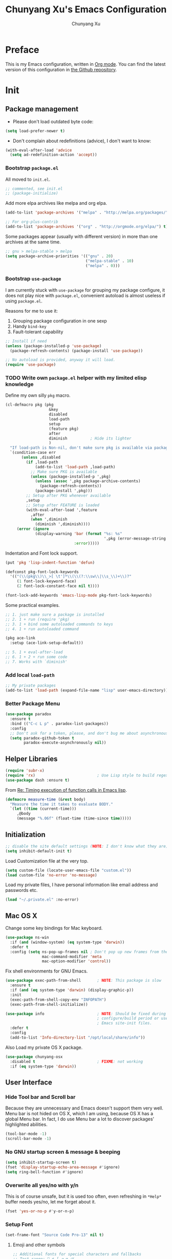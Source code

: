 #+TITLE: Chunyang Xu's Emacs Configuration
#+AUTHOR: Chunyang Xu
#+EMAIL: xuchunyang56@gmail.com
#+EXCLUDE_TAGS: TOC@3
#+OPTIONS: toc:nil num:nil ^:nil
#+HTML_HEAD: <link rel="stylesheet" type="text/css" href="http://thomasf.github.io/solarized-css/solarized-light.min.css" />

* Preface

  This is my Emacs configuration, written in [[http://orgmode.org/][Org mode]]. You can find the latest
  version of this configuration in [[https://github.com/xuchunyang/emacs.d][the Github repository]].

#+TOC: headlines 2

* Init

** Package management

   - Please don't load outdated byte code:

   #+BEGIN_SRC emacs-lisp
     (setq load-prefer-newer t)
   #+END_SRC

   - Don't complain about redefinitions (advice), I don't want to know:

   #+BEGIN_SRC emacs-lisp
     (with-eval-after-load 'advice
       (setq ad-redefinition-action 'accept))
   #+END_SRC
  
*** Bootstrap =package.el=

    All moved to =init.el=.

    #+BEGIN_SRC emacs-lisp
      ;; commented, see init.el
      ;; (package-initialize)
    #+END_SRC

    Add more elpa archives like melpa and org elpa.

    #+BEGIN_SRC emacs-lisp :tangle no
      (add-to-list 'package-archives '("melpa" . "http://melpa.org/packages/") t)

      ;; For org-plus-contrib
      (add-to-list 'package-archives '("org" . "http://orgmode.org/elpa/") t)
    #+END_SRC

    Some packages appear (usually with different version) in more than one
    archives at the same time.

    #+BEGIN_SRC emacs-lisp :tangle no
      ;; gnu > melpa-stable > melpa
      (setq package-archive-priorities '(("gnu" . 20)
                                         ("melpa-stable" . 10)
                                         ("melpa" . 0)))
    #+END_SRC

*** Bootstrap =use-package=

    I am currently stuck with =use-package= for grouping my package configure, it
    does not play nice with =package.el=, convenient autoload is almost useless if
    using =package.el=.

    Reasons for me to use it:
    1. Grouping package configuration in one sexp
    2. Handy =bind-key=
    3. Fault-tolerant capability

    #+BEGIN_SRC emacs-lisp
      ;; Install if need
      (unless (package-installed-p 'use-package)
        (package-refresh-contents) (package-install 'use-package))

      ;; No autoload is provided, anyway it will load.
      (require 'use-package)
    #+END_SRC

*** TODO Write own =package.el= helper with my limited elisp knowledge

    Define my own silly ~pkg~ macro.

    #+BEGIN_SRC emacs-lisp
      (cl-defmacro pkg (pkg
                         &key
                         disabled
                         load-path
                         setup
                         (feature pkg)
                         after
                         diminish          ; Hide its lighter
                         )
        "If load-path is Non-nil, don't make sure pkg is available via package.el."
        `(condition-case err
             (unless ,disabled
               (if ,load-path
                   (add-to-list 'load-path ,load-path)
                 ;; Make sure PKG is available
                 (unless (package-installed-p ',pkg)
                   (unless (assoc ',pkg package-archive-contents)
                     (package-refresh-contents))
                   (package-install ',pkg)))
               ;; Setup after PKG whenever available
               ,setup
               ;; Setup after FEATURE is loaded
               (with-eval-after-load ',feature
                 ,after
                 (when ',diminish
                   (diminish ',diminish))))
           (error (ignore
                   (display-warning 'bar (format "%s: %s"
                                                 ',pkg (error-message-string err))
                                    :error)))))
    #+END_SRC

    Indentation and Font lock support.

    #+BEGIN_SRC emacs-lisp
      (put 'pkg 'lisp-indent-function 'defun)

      (defconst pkg-font-lock-keywords
        '(("(\\(pkg\\)\\_>[ \t']*\\(\\(?:\\sw\\|\\s_\\)+\\)?"
           (1 font-lock-keyword-face)
           (2 font-lock-constant-face nil t))))

      (font-lock-add-keywords 'emacs-lisp-mode pkg-font-lock-keywords)
    #+END_SRC

    Some practical examples.

    #+BEGIN_SRC emacs-lisp
      ;; 1. just make sure a package is installed
      ;; 2. 1 + run (require 'pkg)
      ;; 3. 1 + bind some autoloaded commands to keys
      ;; 4. 1 + run autoloaded command

      (pkg ace-link
        :setup (ace-link-setup-default))

      ;; 5. 1 + eval-after-load
      ;; 6. 1 + 2 + run some code
      ;; 7. Works with `diminish'
    #+END_SRC

*** Add local ~load-path~

    #+BEGIN_SRC emacs-lisp
      ;; My private packages
      (add-to-list 'load-path (expand-file-name "lisp" user-emacs-directory))
    #+END_SRC

*** Better Package Menu

    #+BEGIN_SRC emacs-lisp
      (use-package paradox
        :ensure t
        :bind (("C-c L p" . paradox-list-packages))
        :config
        ;; Don't ask for a token, please, and don't bug me about asynchronous updates
        (setq paradox-github-token t
              paradox-execute-asynchronously nil))
    #+END_SRC

** Helper Libraries

   #+BEGIN_SRC emacs-lisp
     (require 'subr-x)
     (require 'rx)                           ; Use Lisp style to build regexp
     (use-package dash :ensure t)
   #+END_SRC

   From [[http://lists.gnu.org/archive/html/help-gnu-emacs/2008-06/msg00087.html][Re: Timing execution of function calls in Emacs lisp]].

   #+BEGIN_SRC emacs-lisp
     (defmacro measure-time (&rest body)
       "Measure the time it takes to evaluate BODY."
       `(let ((time (current-time)))
          ,@body
          (message "%.06f" (float-time (time-since time)))))
   #+END_SRC

** Initialization

   #+BEGIN_SRC emacs-lisp
     ;; disable the site default settings (NOTE: I don't know what they are)
     (setq inhibit-default-init t)
   #+END_SRC

   Load Customization file at the very top.

   #+BEGIN_SRC emacs-lisp
     (setq custom-file (locate-user-emacs-file "custom.el"))
     (load custom-file 'no-error 'no-message)
   #+END_SRC

   Load my private files, I have personal information like email address and
   passwords etc.

   #+BEGIN_SRC emacs-lisp
     (load "~/.private.el" :no-error)
   #+END_SRC

** Mac OS X

   Change some key bindings for Mac keyboard.

   #+BEGIN_SRC emacs-lisp
     (use-package ns-win
       :if (and (window-system) (eq system-type 'darwin))
       :defer t
       :config (setq ns-pop-up-frames nil ; Don't pop up new frames from the workspace
                     mac-command-modifier 'meta
                     mac-option-modifier 'control))

   #+END_SRC

   Fix shell environments for GNU Emacs.

   #+BEGIN_SRC emacs-lisp
     (use-package exec-path-from-shell       ; NOTE: This package is slow
       :ensure t
       :if (and (eq system-type 'darwin) (display-graphic-p))
       :init
       (exec-path-from-shell-copy-env "INFOPATH")
       (exec-path-from-shell-initialize))

     (use-package info                       ; NOTE: Should be fixed during Emacs
                                             ; configure/build period or use
                                             ; Emacs site-init files.
       :defer t
       :config
       (add-to-list 'Info-directory-list "/opt/local/share/info"))
   #+END_SRC

   Also Load my private OS X package.

   #+BEGIN_SRC emacs-lisp
     (use-package chunyang-osx
       :disabled t                           ; FIXME: not working
       :if (eq system-type 'darwin))
   #+END_SRC

** User Interface

*** Hide Tool bar and Scroll bar

    Because they are unnecessary and Emacs doesn't support them very well.  Menu bar
    is not hided on OS X, which I am using, because OS X has a global Menu bar. In
    fact, I do use Menu bar a lot to discover packages' highlighted abilities.

    #+BEGIN_SRC emacs-lisp
      (tool-bar-mode -1)
      (scroll-bar-mode -1)
    #+END_SRC

*** No GNU startup screen & message & beeping

    #+BEGIN_SRC emacs-lisp
      (setq inhibit-startup-screen t)
      (fset 'display-startup-echo-area-message #'ignore)
      (setq ring-bell-function #'ignore)
    #+END_SRC

*** Overwrite all yes/no with y/n

    This is of course unsafe, but it is used too often, even refreshing in =*Help*=
    buffer needs yes/no, let me forget about it.

    #+BEGIN_SRC emacs-lisp
      (fset 'yes-or-no-p #'y-or-n-p)
    #+END_SRC

*** Setup Font

    #+BEGIN_SRC emacs-lisp
      (set-frame-font "Source Code Pro-13" nil t)
    #+END_SRC

**** Emoji and other symbols

     #+BEGIN_SRC emacs-lisp
       ;; Additional fonts for special characters and fallbacks
       ;; Test range: 🐷 ⊄ ∫ 𝛼 α 🜚
       (when (eq system-type 'darwin)
         ;; Colored Emoji on OS X
         (set-fontset-font t 'symbol (font-spec :family "Apple Color Emoji")
                           nil 'prepend)
         (set-fontset-font t 'symbol (font-spec :family "Apple Symbols") nil 'append))
       (set-fontset-font t 'mathematical (font-spec :family "XITS Math") nil 'append)
       ;; Fallback for Greek characters which Source Code Pro doesn't provide.
       (set-fontset-font t 'greek (pcase system-type
                                    (`darwin (font-spec :family "Menlo"))
                                    (_ (font-spec :family "DejaVu Sans Mono")))
                         nil 'append)

       ;; A general fallback for all kinds of unknown symbols
       (set-fontset-font t nil (font-spec :family "Apple Symbols") nil 'append)
     #+END_SRC

**** TODO Chinese Font

     #+BEGIN_SRC emacs-lisp :tangle no
       (when (member "STFangsong" (font-family-list))
         (set-fontset-font t 'han (font-spec :family "STFangsong"))
         (setq face-font-rescale-alist '(("STFangsong" . 1.3))))
     #+END_SRC

*** Load Theme

    #+BEGIN_SRC emacs-lisp
      ;; Let's disable questions about theme loading while we're at it.
      (setq custom-safe-themes t)

      (pkg spacemacs-theme
        :disabled t
        :setup (load-theme 'spacemacs-dark :no-confirm))

      (pkg zenburn-theme
        :setup (load-theme 'zenburn :no-confirm))

      (pkg solarized-theme
        :disabled t
        :feature solarized
        :setup
        (progn
          ;; make the fringe stand out from the background
          (setq solarized-distinct-fringe-background t)

          ;; Don't change the font for some headings and titles
          (setq solarized-use-variable-pitch nil)

          ;; make the modeline high contrast
          (setq solarized-high-contrast-mode-line t)

          ;; Use less bolding
          (setq solarized-use-less-bold t)

          ;; Use more italics
          (setq solarized-use-more-italic t)

          ;; Use less colors for indicators such as git:gutter, flycheck and similar
          ;; (setq solarized-emphasize-indicators nil)

          ;; Don't change size of org-mode headlines (but keep other size-changes)
          (setq solarized-scale-org-headlines nil)

          ;; Avoid all font-size changes
          (setq solarized-height-minus-1 1)
          (setq solarized-height-plus-1 1)
          (setq solarized-height-plus-2 1)
          (setq solarized-height-plus-3 1)
          (setq solarized-height-plus-4 1)

          ;; Load
          (load-theme 'solarized-dark :no-confirm)))
    #+END_SRC

*** Mode line

    Show column number and size always.

    #+BEGIN_SRC emacs-lisp
      (column-number-mode)
      (size-indication-mode)
    #+END_SRC

    The basic way of customizing mode line is changing the variable
    ~mode-line-format~, but some packages provide exiting solutions with different
    styles.

    #+BEGIN_SRC emacs-lisp
      (use-package powerline
        :disabled t
        :ensure t
        :config
        (setq powerline-display-mule-info nil
              powerline-display-buffer-size t)
        :init (powerline-default-theme))

      (use-package smart-mode-line
        :disabled t
        :ensure t
        :config
        (setq sml/no-confirm-load-theme t)
        ;; (setq sml/theme 'respectful)
        (sml/setup))

      (use-package telephone-line
        :disabled t
        :ensure t
        :init (telephone-line-mode))

      (use-package ocodo-svg-modelines
        :disabled t
        :ensure t
        :config
        (ocodo-svg-modelines-init)
        (smt/set-theme 'default))

      (use-package nyan-mode
        :disabled t
        :ensure t
        :config (nyan-mode))
    #+END_SRC

** Emacs session persistence

   Save buffers, windows and frames

   #+BEGIN_SRC emacs-lisp
     (use-package desktop
       :config
       (add-to-list 'desktop-globals-to-save 'initial-scratch-message)
       (desktop-save-mode)

       ;; must after ?
       (add-hook 'kill-emacs-hook
                 (lambda ()
                   (setq initial-scratch-message
                         (with-current-buffer "*scratch*"
                           (setq initial-scratch-message
                                 (buffer-string)))))))
   #+END_SRC

   Save minibuffer history. Data is saved in ~savehist-file~.

   #+BEGIN_SRC emacs-lisp
     (use-package savehist
       :init (savehist-mode)
       :config
       (setq history-length 1000
             history-delete-duplicates t
             savehist-additional-variables '(extended-command-history)))
   #+END_SRC

   It is possible to store arbitrary variables by using =desktop= or =savehist=.

   Recent used files.

   #+BEGIN_SRC emacs-lisp
     (use-package recentf
       :config
       (setq recentf-max-saved-items 200
             ;; Cleanup recent files only when Emacs is idle, but not when the mode
             ;; is enabled, because that unnecessarily slows down Emacs. My Emacs
             ;; idles often enough to have the recent files list clean up regularly
             recentf-auto-cleanup 300
             recentf-exclude (list "/\\.git/.*\\'" ; Git contents
                                   "/elpa/.*\\'"   ; Package files
                                   "/itsalltext/"  ; It's all text temp files
                                   ".*\\.gz\\'"
                                   "TAGS"
                                   ".*-autoloads\\.el\\'"))
       (recentf-mode))
   #+END_SRC

   Save point position in files.

   #+BEGIN_SRC emacs-lisp
     (use-package saveplace                  ; Save point position in files
       :init (save-place-mode))
   #+END_SRC

** Buffers, Windows and Frames

   Buffer.

   #+BEGIN_SRC emacs-lisp
     (use-package uniquify                   ; Make buffer names unique, already
                                             ; enabled globally from 24.4
       :defer t
       :config (setq uniquify-buffer-name-style 'forward))

     (use-package ibuffer                    ; Better buffer list
       :bind ([remap list-buffers] .         ; C-x C-b
              ibuffer)
       )

     (use-package autorevert                 ; Auto-revert buffers of changed files
       :init (global-auto-revert-mode))

     (use-package chunyang-simple
       :bind (("C-x 3" . chunyang-split-window-right)
              ("C-x 2" . chunyang-split-window-below)
              ("C-x t" . chunyang-switch-scratch)))

     (use-package chunyang-buffers          ; Personal buffer tools
       :commands (lunaryorn-do-not-kill-important-buffers)
       :init (add-hook 'kill-buffer-query-functions
                       #'lunaryorn-do-not-kill-important-buffers))

     (bind-key "O" #'delete-other-windows  special-mode-map)
     (bind-key "Q" #'kill-this-buffer      special-mode-map)
   #+END_SRC

   Windows.

   #+BEGIN_SRC emacs-lisp
     (use-package ace-window
       :ensure t
       :preface
       (defun chunyang-ace-window (arg)
         "A modified version of `ace-window'.
     When number of window <= 3, invoke `other-window', otherwise `ace-window'.
     One C-u, swap window, two C-u, delete window."
         (interactive "p")
         (cl-case arg
           (0
            (setq aw-ignore-on
                  (not aw-ignore-on))
            (ace-select-window))
           (4 (ace-swap-window))
           (16 (ace-delete-window))
           (t (if (<= (length (window-list)) 3)
                  (other-window 1)
                (ace-select-window)))))
       :config
       (bind-key "M-o" #'chunyang-ace-window)
       (setq aw-ignore-current t)
       (setq aw-keys '(?a ?s ?d ?f ?g ?h ?j ?k ?l)))

     (use-package windmove
       :disabled t
       :config (windmove-default-keybindings))

     (use-package winner
       :bind (("M-N" . winner-redo)
              ("M-P" . winner-undo))
       :config (winner-mode))

     (use-package writeroom-mode             ; Distraction-free editing
       :ensure t
       :bind (("C-c t R" . writeroom-mode)))
   #+END_SRC

   Frames.

   #+BEGIN_SRC emacs-lisp
     (setq frame-resize-pixelwise t          ; Resize by pixels
           frame-title-format
           '(:eval (if (buffer-file-name)
                       (abbreviate-file-name (buffer-file-name)) "%b")))

     ;; Ensure that M-v always undoes C-v, so you can go back exactly
     ;; (setq scroll-preserve-screen-position 'always)

     (use-package frame
       :bind (("C-c t F" . toggle-frame-fullscreen)
              ("C-c t m" . toggle-frame-maximized))
       :config
       (add-to-list 'initial-frame-alist '(maximized . fullscreen))
       (unbind-key "C-x C-z"))
   #+END_SRC

** File Handling

   #+BEGIN_SRC emacs-lisp
     ;; Keep backup and auto save files out of the way
     (setq backup-directory-alist `((".*" . ,(locate-user-emacs-file ".backup")))
           auto-save-file-name-transforms `((".*" ,temporary-file-directory t)))

     ;; Delete files to trash
     (setq delete-by-moving-to-trash t)

     (use-package files
       :bind (("C-c f u" . revert-buffer)
              ("C-c f n" . normal-mode))
       :config
       ;; FIXME: shoud not hard code
       (setq insert-directory-program "/opt/local/bin/gls"))

     ;;; Additional bindings for built-ins
     (bind-key "C-c f v l" #'add-file-local-variable)
     (bind-key "C-c f v p" #'add-file-local-variable-prop-line)

     (use-package ignoramus                  ; Ignore uninteresting files everywhere
       :ensure t
       :init (ignoramus-setup))

     (use-package dired                      ; Edit directories
       :defer t
       :config
       (setq dired-listing-switches "-alh")
       (use-package dired-x
         :commands dired-omit-mode
         :init (add-hook 'dired-mode-hook #'dired-omit-mode))
       (use-package dired-subtree :ensure t :defer t)
       ;; VCS integration with `diff-hl'
       (use-package diff-hl
         :disabled t
         :ensure t
         :defer t
         :init (add-hook 'dired-mode-hook #'diff-hl-dired-mode)))

     (use-package direx
       :disabled t
       :ensure t
       :config
       (push '(direx:direx-mode :position left :width 25 :dedicated t)
             popwin:special-display-config)
       (bind-key "C-x C-J" #'direx:jump-to-directory-other-window))

     (use-package ranger
       :disabled t
       :ensure t)

     (use-package launch                     ; Open files in external programs
       :ensure t
       :defer t)
   #+END_SRC

** Basic Editing

*** TAB, Whitespace, Pairs

    #+BEGIN_SRC emacs-lisp
      ;; Disable tabs, but given them proper width
      (setq-default indent-tabs-mode nil
                    tab-width 8)

      ;; Indicate empty lines at the end of a buffer in the fringe, but require a
      ;; final new line
      (setq indicate-empty-lines t
            require-final-newline t)

      (use-package electric                   ; Electric code layout
        :init (electric-layout-mode))

      (use-package elec-pair                  ; Electric pairs
        :init (electric-pair-mode))
    #+END_SRC

*** Fill

    #+BEGIN_SRC emacs-lisp
      ;; Configure a reasonable fill column, indicate it in the buffer and enable
      ;; automatic filling
      (setq-default fill-column 80)

      ;; I prefer indent long-line code myself
      (setq comment-auto-fill-only-comments t)

      (add-hook 'text-mode-hook #'auto-fill-mode)
      (add-hook 'prog-mode-hook #'auto-fill-mode)

      (diminish 'auto-fill-function)          ; Not `auto-fill-mode' as usual

      (use-package subword                    ; Subword/superword editing
        :defer t
        :diminish subword-mode)

      (use-package adaptive-wrap              ; Choose wrap prefix automatically
        :ensure t
        :defer t
        :init (add-hook 'visual-line-mode-hook #'adaptive-wrap-prefix-mode))

      (use-package visual-fill-column
        :ensure t
        :defer t
        :init (add-hook 'visual-line-mode-hook #'visual-fill-column-mode))
    #+END_SRC

*** Kill Ring

    #+BEGIN_SRC emacs-lisp
      (setq kill-ring-max 200                 ; More killed items
            ;; Save the contents of the clipboard to kill ring before killing
            save-interprogram-paste-before-kill t)
    #+END_SRC

*** Jump to Char, Word, Link etc

    #+BEGIN_SRC emacs-lisp
      (use-package avy
        :ensure t
        :bind (("C-c SPC" . avy-goto-char)
               ("M-g f"   . avy-goto-line))
        :config
        (with-eval-after-load "isearch"
          (define-key isearch-mode-map (kbd "C-'") #'avy-isearch)))

      (use-package ace-link
        :disabled t                           ; Try `pkg'
        :ensure t
        :defer t
        :init (ace-link-setup-default))

      (use-package zop-to-char
        :disabled t
        :ensure t
        :bind (("M-z" . zop-to-char)))

      (use-package avy-zap
        :disabled t
        :bind (("M-z" . avy-zap-to-char-dwim)
               ("M-Z" . avy-zap-up-to-char-dwim)))

      (use-package easy-kill                  ; Easy killing and marking on C-w
        :ensure t
        :bind (([remap kill-ring-save] . easy-kill) ; M-w
               ([remap mark-sexp]      . easy-mark) ; C-M-SPC
               ))

      (use-package expand-region              ; Expand region by semantic units
        :ensure t
        :bind ("C-=" . er/expand-region))

      (use-package align                      ; Align text in buffers
        :bind (("C-c A a" . align)
               ("C-c A c" . align-current)
               ("C-c A r" . align-regexp)))

      (use-package multiple-cursors           ; Edit text with multiple cursors
        :ensure t
        :bind (("C-c o e"     . mc/mark-more-like-this-extended)
               ("C-c o n"     . mc/mark-next-like-this)
               ("C-c o p"     . mc/mark-previous-like-this)
               ("C-c o l"     . mc/edit-lines)
               ("C-c o C-a"   . mc/edit-beginnings-of-lines)
               ("C-c o C-e"   . mc/edit-ends-of-lines)
               ("C-c o h"     . mc/mark-all-like-this-dwim)
               ("C-c o C-s"   . mc/mark-all-in-region)))

      (use-package undo-tree                  ; Branching undo
        :ensure t
        :diminish undo-tree-mode
        :init
        (global-undo-tree-mode))

      (use-package nlinum                     ; Line numbers in display margin
        :ensure t
        :bind (("C-c t l" . nlinum-mode)))

    #+END_SRC

    #+BEGIN_SRC emacs-lisp
      ;; Give us narrowing back!
      (put 'narrow-to-region 'disabled nil)
      (put 'narrow-to-page 'disabled nil)
      (put 'narrow-to-defun 'disabled nil)

      (put 'view-hello-file
           'disabled "I mistype C-h h a lot and it is too slow to block Emacs")

      (put 'upcase-region 'disabled nil)
    #+END_SRC

** Navigation and scrolling

   Ensure that M-v always undoes C-v, so you can go back exactly.

   #+BEGIN_SRC emacs-lisp
     (setq scroll-preserve-screen-position 'always)
   #+END_SRC

   #+BEGIN_SRC emacs-lisp
     (setq scroll-margin 0                   ; Drag the point along while scrolling
           scroll-conservatively 1000        ; Never recenter the screen while scrolling
           scroll-error-top-bottom t         ; Move to beg/end of buffer before
                                             ; signalling an error
           ;; These settings make trackpad scrolling on OS X much more predictable
           ;; and smooth
           mouse-wheel-progressive-speed nil
           mouse-wheel-scroll-amount '(1))

     (use-package page-break-lines           ; Turn page breaks into lines
       :ensure t
       :diminish page-break-lines-mode
       :defer t
       :init (add-hook 'prog-mode-hook #'page-break-lines-mode))

     (use-package outline                    ; Navigate outlines in buffers
       :disabled t
       :diminish outline-minor-mode
       :config (dolist (hook '(text-mode-hook prog-mode-hook))
                 (add-hook hook #'outline-minor-mode)))

     (use-package imenu
       :init
       ;; Helper function
       (defun my-imenu--build-expression (name)
         "Return `imenu-generic-expression' of macro or function NAME."
         (list
          name (rx-to-string
                `(and ,(concat "(" name)
                      symbol-end (1+ (syntax whitespace)) symbol-start
                      (group-n 1 (1+ (or (syntax word) (syntax symbol))))
                      symbol-end)) 1))

       (defun my-imenu--setup-elisp ()
         (dolist (name '("use-package" "pkg" "defhydra"))
           (add-to-list 'imenu-generic-expression (my-imenu--build-expression name))))

       (add-hook 'emacs-lisp-mode-hook #'my-imenu--setup-elisp))

     (use-package imenu-anywhere             ; Helm-based imenu across open buffers
       :ensure t
       :bind ("C-c I" . helm-imenu-anywhere))

     (use-package imenu-list
       :disabled t
       :ensure t)

     (use-package origami :ensure t :defer t)

   #+END_SRC

** Search

   #+BEGIN_SRC emacs-lisp
     (setq isearch-allow-scroll t)

     (use-package grep
       :defer t
       :config
       (dolist (file '("TAGS" "GPATH" "GRTAGS" "GTAGS"))
         (add-to-list 'grep-find-ignored-files file))
       (add-to-list 'grep-find-ignored-directories "auto")
       (add-to-list 'grep-find-ignored-directories "elpa")
       (use-package wgrep :ensure t :defer t))

     (use-package anzu                       ; Position/matches count for isearch
       :ensure t
       :diminish anzu-mode
       :init (global-anzu-mode)
       :config
       (setq anzu-replace-to-string-separator " => ")
       (bind-key "M-%" 'anzu-query-replace)
       (bind-key "C-M-%" 'anzu-query-replace-regexp))

     (use-package pinyin-search
       :ensure t
       :defer t)
   #+END_SRC

** Highlight

   #+BEGIN_SRC emacs-lisp
     (use-package whitespace                 ; Highlight bad whitespace (tab)
       :bind ("C-c t w" . whitespace-mode))

     (use-package hl-line
       :bind ("C-c t L" . hl-line-mode)
       :init
       (use-package hl-line+ :ensure t :defer t))

     (use-package paren                      ; Highlight paired delimiters
       :init (show-paren-mode))

     (use-package rainbow-delimiters         ; Highlight delimiters by depth
       :ensure t
       :defer t
       :init (dolist (hook '(text-mode-hook prog-mode-hook))
               (add-hook hook #'rainbow-delimiters-mode)))

     (use-package hl-todo
       :ensure t
       :defer t
       :init (add-hook 'prog-mode-hook #'hl-todo-mode))

     (use-package color-identifiers-mode
       :ensure t
       :diminish color-identifiers-mode
       :bind ("C-c t c" . global-color-identifiers-mode)
       ;; Need to save my eyes
       ;; :init (add-hook 'after-init-hook #'global-color-identifiers-mode)
       )

     (use-package highlight-numbers          ; Fontify number literals
       :disabled t
       :ensure t
       :config
       (add-hook 'prog-mode-hook #'highlight-numbers-mode))

     (use-package highlight-symbol           ; Highlighting and commands for symbols
       :ensure t
       :diminish highlight-symbol-mode
       :init
       ;; Navigate occurrences of the symbol under point with M-n and M-p
       (add-hook 'prog-mode-hook #'highlight-symbol-nav-mode)
       ;; Highlight symbol occurrences
       (add-hook 'prog-mode-hook #'highlight-symbol-mode)
       :config
       (setq highlight-symbol-on-navigation-p t))

     (use-package rainbow-mode               ; Fontify color values in code
       :ensure t
       :diminish rainbow-mode
       :config (add-hook 'css-mode-hook #'rainbow-mode))

   #+END_SRC

** Skeletons, completion and expansion

   #+BEGIN_SRC emacs-lisp
     (use-package hippie-exp                 ; Powerful expansion and completion
       :bind (([remap dabbrev-expand] . hippie-expand))
       :config
       (setq hippie-expand-try-functions-list
             '(
               ;; Try to expand word "dynamically", searching the current buffer.
               try-expand-dabbrev
               ;; Try to expand word "dynamically", searching all other buffers.
               try-expand-dabbrev-all-buffers
               ;; Try to expand word "dynamically", searching the kill ring.
               try-expand-dabbrev-from-kill
               ;; Try to complete text as a file name, as many characters as unique.
               try-complete-file-name-partially
               ;; Try to complete text as a file name.
               try-complete-file-name
               ;; Try to expand word before point according to all abbrev tables.
               try-expand-all-abbrevs
               ;; Try to complete the current line to an entire line in the buffer.
               try-expand-list
               ;; Try to complete the current line to an entire line in the buffer.
               try-expand-line
               ;; Try to complete as an Emacs Lisp symbol, as many characters as
               ;; unique.
               try-complete-lisp-symbol-partially
               ;; Try to complete word as an Emacs Lisp symbol.
               try-complete-lisp-symbol)))

     (use-package company                    ; Graphical (auto-)completion
       :ensure t
       :diminish company-mode
       :commands company-complete
       :init (global-company-mode)
       :config
       ;; Use Company for completion
       (bind-key [remap completion-at-point] #'company-complete company-mode-map)
       (setq company-tooltip-align-annotations t
             company-minimum-prefix-length 2
             ;; Easy navigation to candidates with M-<n>
             company-show-numbers t)
       (dolist (hook '(git-commit-mode-hook mail-mode-hook))
         (add-hook hook (lambda ()
                          (setq-local company-backends '(company-ispell))))))

     (use-package auto-complete
       :disabled t
       :ensure t
       :config
       (ac-config-default)
       (setq ac-auto-show-menu 0.3
             ;; ac-delay 0.1
             ac-quick-help-delay 0.5)
       (use-package ac-ispell
         :ensure t
         :config
         ;; Completion words longer than 4 characters
         (setq ac-ispell-requires 4
               ac-ispell-fuzzy-limit 2)

         (eval-after-load "auto-complete"
           '(progn
              (ac-ispell-setup)))

         (add-hook 'git-commit-mode-hook 'ac-ispell-ac-setup)
         (add-hook 'mail-mode-hook 'ac-ispell-ac-setup)))

     (use-package yasnippet
       :disabled t
       :ensure t
       :diminish yas-minor-mode
       :config (yas-global-mode))
   #+END_SRC

** Spelling and syntax checking

   Spell checking with =ispell= and =flyspell=.

   #+BEGIN_SRC emacs-lisp
     (use-package flyspell
       :diminish flyspell-mode
       :init
       (use-package ispell
         :config (setq ispell-program-name "aspell"
                       ispell-extra-args '("--sug-mode=ultra")))
       (add-hook 'text-mode-hook #'flyspell-mode)
       (add-hook 'prog-mode-hook #'flyspell-prog-mode)
       :config
       (unbind-key "C-." flyspell-mode-map)
       (unbind-key "C-M-i" flyspell-mode-map)
       (unbind-key "C-;" flyspell-mode-map)
       (use-package helm-flyspell
         :ensure t
         :init
         (bind-key "C-." #'helm-flyspell-correct flyspell-mode-map))
       (use-package flyspell-popup
         :ensure t
         :config
         (bind-key "C-." #'flyspell-popup-correct flyspell-mode-map)))
   #+END_SRC

   English grammar and style check.

   #+BEGIN_SRC emacs-lisp
     (pkg langtool
       :after
       (setq langtool-language-tool-jar
             "~/Downloads/LanguageTool-3.0/languagetool-commandline.jar"
             langtool-default-language "en-US"
             langtool-mother-tongue "en"
             ;; Disable annoying rules when working in org-mode, see more rules at
             ;; [[https://www.languagetool.org/languages/][LanguageTool Supported Languages]]
             ;; Even though, it is still almost unuseable.
             langtool-disabled-rules
             '(
               ;; Whitespace repetition (bad formatting)
               "WHITESPACE_RULE"
               ;; Unpaired braces, brackets, quotation marks and similar symbols
               "EN_UNPAIRED_BRACKETS"
               ;; Use of whitespace before comma and before/after parentheses
               "COMMA_PARENTHESIS_WHITESPACE")))

     (use-package writegood-mode :ensure t :defer t)
   #+END_SRC

   Programming syntax check.

   #+BEGIN_SRC emacs-lisp
     (use-package flycheck
       :ensure t
       :bind (("C-c t f" . global-flycheck-mode)
              ("C-c L e" . list-flycheck-errors))
       :config
       (setq flycheck-emacs-lisp-load-path 'inherit)
       ;; Configuring buffer display in Emacs
       ;; http://www.lunaryorn.com/2015/04/29/the-power-of-display-buffer-alist.html
       (add-to-list 'display-buffer-alist
                    `(,(rx bos "*Flycheck errors*" eos)
                      (display-buffer-reuse-window
                       display-buffer-in-side-window)
                      (reusable-frames . visible)
                      (side            . bottom)
                      (window-height   . 0.4)))

       (defun lunaryorn-quit-bottom-side-windows ()
         "Quit side windows of the current frame."
         (interactive)
         (dolist (window (window-at-side-list))
           (quit-window nil window)))

       (global-set-key (kbd "C-c q") #'lunaryorn-quit-bottom-side-windows)

       (use-package flycheck-pos-tip           ; Show Flycheck messages in popups
         :ensure t
         :config (setq flycheck-display-errors-function
                       #'flycheck-pos-tip-error-messages))

       (use-package flycheck-color-mode-line
         :disabled t
         :ensure t
         :config
         (eval-after-load "flycheck"
           (add-hook 'flycheck-mode-hook 'flycheck-color-mode-line-mode))))
   #+END_SRC

** Markdown

   #+BEGIN_SRC emacs-lisp
     (use-package markdown-mode
       :ensure t
       :mode ("README\\.md\\'" . gfm-mode)
       :config
       (setq markdown-command "kramdown"))
   #+END_SRC

** YAML

   #+BEGIN_SRC emacs-lisp
     ;; FIXME: just make sure installed
     (use-package yaml-mode :ensure t :defer t)
   #+END_SRC

** Programming utilities

   #+BEGIN_SRC emacs-lisp
     (use-package compile
       :bind (("C-c C" . compile))
       :preface
       (defun compilation-ansi-color-process-output ()
         (ansi-color-process-output nil)
         (set (make-local-variable 'comint-last-output-start)
              (point-marker)))

       :config
       (setq compilation-ask-about-save nil         ; Just save before compiling
             compilation-always-kill t
             compilation-scroll-output 'first-error ; Automatically scroll to first error
             )
       (add-hook 'compilation-filter-hook #'compilation-ansi-color-process-output))

     (use-package quickrun
       :ensure t :defer t
       :config (push "*quickrun*" popwin:special-display-config))

     (use-package prog-mode
       :bind (("C-c t p" . prettify-symbols-mode)))
   #+END_SRC

** Generic Lisp

   #+BEGIN_SRC emacs-lisp
     (use-package paredit                    ; Balanced sexp editing
       :ensure t
       :diminish paredit-mode
       :commands paredit-mode
       :config
       (unbind-key "M-r" paredit-mode-map) (bind-key "M-R" #'paredit-raise-sexp  paredit-mode-map)
       (unbind-key "M-s" paredit-mode-map) (bind-key "M-S" #'paredit-splice-sexp paredit-mode-map)
       (unbind-key "C-j" paredit-mode-map)
       (unbind-key "M-q" paredit-mode-map)

       (use-package paredit-menu
         :ensure t
         :commands menubar-paredit))
   #+END_SRC

** Emacs lisp

   #+BEGIN_SRC emacs-lisp
     (use-package lisp-mode
       :defer t
       :preface
       ;; (defadvice pp-display-expression (after make-read-only (expression out-buffer-name) activate)
       ;;   "Enable `view-mode' in the output buffer - if any - so it can be closed with `\"q\"."
       ;;   (when (get-buffer out-buffer-name)
       ;;     (with-current-buffer out-buffer-name
       ;;       (view-mode))))

       (defun chunyang-elisp-function-or-variable-quickhelp (symbol)
         "Display a short documentation of function or variable using `popup'.

     See also `describe-function-or-variable'."
         (interactive
          (let* ((v-or-f (variable-at-point))
                 (found (symbolp v-or-f))
                 (v-or-f (if found v-or-f (function-called-at-point)))
                 (found (or found v-or-f)))
            (list v-or-f)))
         (if (not (and symbol (symbolp symbol)))
             (message "You didn't specify a function or variable.")
           (let* ((fdoc (when (fboundp symbol)
                          (or (documentation symbol t) "Not documented.")))
                  (fdoc-short (and (stringp fdoc)
                                   (substring fdoc 0 (string-match "\n" fdoc))))
                  (vdoc (when  (boundp symbol)
                          (or (documentation-property symbol 'variable-documentation t)
                              "Not documented as a variable.")))
                  (vdoc-short (and (stringp vdoc)
                                   (substring vdoc 0 (string-match "\n" vdoc)))))
             (and (require 'popup nil 'no-error)
                  (popup-tip
                   (or
                    (and fdoc-short vdoc-short
                         (concat fdoc-short "\n\n"
                                 (make-string 30 ?-) "\n" (symbol-name symbol)
                                 " is also a " "variable." "\n\n"
                                 vdoc-short))
                    fdoc-short
                    vdoc-short)
                   :margin t)))))

       :config
       (bind-key "C-h C-." #'chunyang-elisp-function-or-variable-quickhelp)
       (bind-key "M-:"     #'pp-eval-expression)
       (bind-key "C-c t d" #'toggle-debug-on-error)

       (use-package rebox2
         :ensure t
         :diminish rebox-mode
         :bind ("M-q" . rebox-dwim)
         :preface
         (defun chunyang--elisp-comment-setup ()
           (setq-local rebox-style-loop '(21 23 25 27))
           (setq-local rebox-min-fill-column 40)))

       ;; TODO make my own hook func
       (add-hook 'emacs-lisp-mode-hook #'paredit-mode)
       (add-hook 'emacs-lisp-mode-hook #'ipretty-mode)
       ;; (dolist (hook '(emacs-lisp-mode-hook ielm-mode-hook))
       ;;   (add-hook hook 'turn-on-elisp-slime-nav-mode))
       (add-hook 'emacs-lisp-mode-hook #'aggressive-indent-mode)
       (add-hook 'emacs-lisp-mode-hook #'chunyang--elisp-comment-setup))

     (use-package chunyang-elisp
       :config
       (bind-key "C-M-;" #'comment-or-uncomment-sexp emacs-lisp-mode-map))

     (use-package ielm
       :config
       (add-hook 'ielm-mode-hook #'enable-paredit-mode))

     (use-package aggressive-indent
       :ensure t
       :defer t
       :diminish aggressive-indent-mode)

     (use-package macrostep
       :ensure t
       :bind ("C-c e" . macrostep-expand))

     (use-package elisp-slime-nav
       :ensure t
       :diminish elisp-slime-nav-mode
       :bind ("C-h ." . elisp-slime-nav-describe-elisp-thing-at-point))

     (use-package ipretty             :ensure t :defer t)
     (use-package pcache              :ensure t :defer t)
     (use-package persistent-soft     :ensure t :defer t)
     (use-package command-log-mode    :ensure t :defer t)
     (use-package log4e               :ensure t :defer t)
     (use-package alert               :ensure t :defer t)
     (use-package bug-hunter          :ensure t :defer t)
   #+END_SRC

** Other Programming languages

*** Common Lisp

    #+BEGIN_SRC emacs-lisp
      (use-package slime
        :ensure t
        :defer t
        :config
        ;; Set your lisp system and, optionally, some contribs
        (setq inferior-lisp-program "sbcl")
        (setq slime-contribs '(slime-fancy)))
    #+END_SRC

*** Haskell

    #+BEGIN_SRC emacs-lisp
      (use-package haskell-mode
        :disabled t
        :ensure t
        :config
        (add-hook 'haskell-mode-hook #'haskell-indentation-mode)
        (add-hook 'haskell-mode-hook #'interactive-haskell-mode))
    #+END_SRC

*** Scheme

    #+BEGIN_SRC emacs-lisp
      (use-package geiser
        :disabled t
        :ensure t
        :config
        ;; geiser replies on a REPL to provide autodoc and completion
        (setq geiser-mode-start-repl-p t)
        :init
        (add-hook 'scheme-mode-hook (lambda () (paredit-mode))))
    #+END_SRC

*** Ruby

    #+BEGIN_SRC emacs-lisp
      (pkg inf-ruby)
    #+END_SRC

*** C

    #+BEGIN_SRC emacs-lisp
      (pkg ggtags
        :setup (add-hook 'c-mode-hook #'ggtags-mode))
    #+END_SRC

*** Lua

    #+BEGIN_SRC emacs-lisp
      (pkg lua-mode)
    #+END_SRC

** Version Control

   #+BEGIN_SRC emacs-lisp
     (use-package git-gutter
       :ensure t
       :diminish git-gutter-mode
       :bind (("C-x C-g" . git-gutter:toggle)
              ("C-x v n" . git-gutter:next-hunk)
              ("C-x v p" . git-gutter:previous-hunk)
              ("C-x v s" . git-gutter:stage-hunk)
              ("C-x v r" . git-gutter:revert-hunk))
       :init
       ;; FIXME Fix `use-package' setup
       ;; must set this before enabling `global-git-gutter-mode'
       (setq git-gutter:update-interval 2)
       (setq git-gutter:handled-backends '(git svn))
       (global-git-gutter-mode))

     (use-package git-messenger
       :ensure t
       :bind ("C-x v P" . git-messenger:popup-message))

     (use-package magit
       :ensure t
       :bind (("C-x g"   . magit-status)
              ("C-x M-g" . magit-dispatch-popup))
       :config
       (setq magit-revert-buffers t))

     (use-package git-timemachine            ; Go back in Git time
       :ensure t
       :bind ("C-x v t" . git-timemachine))

     (use-package gitconfig-mode             ; Edit .gitconfig files
       :ensure t
       :defer t)

     (use-package gitignore-mode             ; Edit .gitignore files
       :ensure t
       :defer t)

     ;;; emacs vc-mode & svn
     ;;  - [[http://lifegoo.pluskid.org/wiki/EmacsSubversion.html][Emacs 配合 Subversion 使用]]
     ;;  - [[http://lifegoo.pluskid.org/wiki/EmacsVC.html][EmacsVC]]

     (use-package psvn :ensure t :defer t)

     ;; svn issues a warning ("cannot set LC_CTYPE locale") if LANG is not set.
     (setenv "LANG" "C")
   #+END_SRC

** Tools and utilities

   #+BEGIN_SRC emacs-lisp
     (use-package edit-server
       :ensure t
       :defer 10
       :config
       (setq edit-server-new-frame nil)
       (edit-server-start))

     (use-package ediff
       :defer t
       :config
       (setq ediff-window-setup-function 'ediff-setup-windows-plain
             ediff-split-window-function 'split-window-horizontally)
       (setq ediff-custom-diff-program "diff"
             ediff-custom-diff-options "-u"))

     (use-package server
       :defer 7
       :config
       (unless (server-running-p) (server-start)))

     (use-package helm-open-github  :ensure t :defer t)
     (use-package gh-md             :ensure t :defer t)

     (use-package helm-github-stars
       :ensure t
       :config
       (add-hook 'helm-github-stars-clone-done-hook #'dired)
       (setq helm-github-stars-refetch-time (/ 6.0 24)
             helm-github-stars-full-frame t
             helm-github-stars-default-sources '(hgs/helm-c-source-stars
                                                 hgs/helm-c-source-repos)))

     (use-package which-key
       :disabled t
       :ensure t
       :config (which-key-mode))
   #+END_SRC

** Web & IRC & Email & RSS

   #+BEGIN_SRC emacs-lisp
     (use-package erc
       :config
       ;; Join the #emacs channels whenever connecting to Freenode.
       (setq erc-autojoin-channels-alist '(("freenode.net" "#emacs")))

       ;; Shorten buffer name (e.g., "freenode" instead of "irc.freenode.net:6667")
       (setq erc-rename-buffers t)

       (defun chat ()
         "Chat in IRC with ERC."
         (interactive)
         (erc :server "irc.freenode.net"
              :port "6667"
              :nick erc-nick
              :password erc-password)))

     (use-package sx                  :ensure t :defer t)
     (use-package helm-zhihu-daily    :ensure t :defer t)

     (use-package google-this
       :ensure t
       :diminish google-this-mode
       :preface (defvar google-this-keybind (kbd "C-c G"))
       :init (google-this-mode))

   #+END_SRC

** Eshell

   #+BEGIN_SRC emacs-lisp
     (use-package eshell
       :preface
       (defun eshell* ()
         "Start a new eshell even if one is active."
         (interactive)
         (eshell t))
       (defun eshell-clear-buffer ()
         "Clear terminal"
         (let ((inhibit-read-only t))
           (erase-buffer)
           (eshell-send-input)))
       (defun eshell/mcd (dir)
         "make a directory and cd into it"
         (eshell/mkdir "-p" dir)
         (eshell/cd dir))
       (defun eshell-insert-last-arg ()
         "Insert the last arg of the last command, like ESC-. in shell."
         (interactive)
         (with-current-buffer "*eshell*"
           (let ((last-arg
                  (car (last
                        (split-string
                         (substring-no-properties (eshell-get-history 0)))))))
             (when last-arg
               (insert last-arg)))))
       :bind  (("C-!"   . eshell-command)
               ("C-x m" . eshell)
               ("C-x M" . eshell*))
       :config
       (setq eshell-history-size 5000)       ; Same as $HISTSIZE
       (setq eshell-hist-ignoredups t)       ; make the input history more bash-like
       (setq eshell-banner-message
             '(concat (shell-command-to-string "fortune") "\n"))
       ;; needed at least for `eshell-git-prompt'
       (setq eshell-highlight-prompt nil)

       (defun eshell/x ()
         (insert "exit")
         (eshell-send-input)
         (delete-window))
                                             ; (I don't know what this means)
       (add-hook 'eshell-mode-hook
                 (lambda ()
                   ;; Setup smart shell
                   ;; (require 'em-smart)
                   ;; (eshell-smart-initialize)
                   (bind-keys :map eshell-mode-map
                              ("TAB"     . helm-esh-pcomplete)
                              ;; ("M-p"     . helm-eshell-history)
                              ;; ("C-l"     . eshell-clear-buffer)
                              ("C-c C-k" . compile)
                              ("C-c C-q" . eshell-kill-process)
                              ("C-c ."   . eshell-insert-last-arg))
                   (eshell/export "EDITOR=emacsclient -n")
                   (eshell/export "VISUAL=emacsclient -n"))))

     (pkg eshell-git-prompt
       :load-path "~/wip/eshell-git-prompt"
       :setup (progn (require 'eshell-git-prompt)
                     (eshell-git-prompt-use-theme 'powerline)))

     (pkg eshell-z
       :load-path "~/wip/eshell-z"
       :setup (require 'eshell-z))

     (pkg eshell-did-you-mean
       :load-path "~/wip/eshell-did-you-mean"
       :setup
       (progn
         (require 'eshell-did-you-mean)
         (eshell-did-you-mean-setup)))
   #+END_SRC

** [[https://github.com/emacs-helm/helm][helm]]

*** Initial Setup since helm is a very large package

    #+BEGIN_SRC emacs-lisp
      ;;; Prepare
      (use-package helm :ensure t :defer t)

      ;; FIXME: helm-config.el seems doesn't play nice with package.el, for example,
      ;; it should not load autoload file again.

      (defvar helm-command-prefix-key "C-c h") ; need to be defined before require due
                                              ;  to not using customization, I am not
                                              ;  sure if there is any other
                                              ;  alternative way, this is too bad.
      (require 'helm-config)

      ;;; Setup of Helm's Sub-packages

      (use-package helm-mode                  ; Use helm completing everywhere
        :diminish helm-mode
        :config (helm-mode))

      (use-package helm-adaptive
        :disabled t                           ; I don't its function really is
        :config (helm-adaptive-mode))

      (use-package helm-command               ; helm-M-x
        :defer t
        :config (setq helm-M-x-always-save-history t))

      (use-package helm-buffers
        :defer t
        :config
        (add-to-list 'helm-boring-buffer-regexp-list "TAGS")
        (add-to-list 'helm-boring-buffer-regexp-list "git-gutter:diff")

        (defun helm-buffer-switch-to-new-window (_candidate)
          "Display buffers in new windows."
          ;; Select the bottom right window
          (require 'winner)
          (select-window (car (last (winner-sorted-window-list))))
          ;; Display buffers in new windows
          (dolist (buf (helm-marked-candidates))
            (select-window (split-window-right))
            (switch-to-buffer buf))
          ;; Adjust size of windows
          (balance-windows))

        (add-to-list 'helm-type-buffer-actions
                     '("Display buffer(s) in new window(s) `M-o'" .
                       helm-buffer-switch-new-window) 'append)

        (defun helm-buffer-switch-new-window ()
          (interactive)
          (with-helm-alive-p
            (helm-quit-and-execute-action 'helm-buffer-switch-to-new-window)))

        (define-key helm-buffer-map (kbd "M-o") #'helm-buffer-switch-new-window)

        (defun helm-buffer-imenu (candidate)
          "Imenu action for helm buffers."
          (switch-to-buffer candidate)
          ;; (call-interactively #'helm-imenu)
          (require 'helm-imenu)
          (unless helm-source-imenu
            (setq helm-source-imenu
                  (helm-make-source "Imenu" 'helm-imenu-source
                    :fuzzy-match helm-imenu-fuzzy-match)))
          (let ((imenu-auto-rescan t))
            ;; FIXME: can't execute action in nest helm session,
            ;; maybe something is special in `helm-source-imenu'.
            (helm :sources 'helm-source-imenu
                  :buffer "*helm imenu*"
                  :resume 'noresume
                  :allow-nest t)))

        (add-to-list 'helm-type-buffer-actions
                     '("Imenu" . helm-buffer-imenu) 'append)

        (defun helm-buffer-insert-buffer-name (candidate)
          (insert (buffer-name candidate)))

        (add-to-list 'helm-type-buffer-actions
                     '("Insert buffer name at point" .
                       helm-buffer-insert-buffer-name) :append)

        (setq helm-mini-default-sources
              '(helm-source-buffers-list
                helm-source-bookmark-helm-find-files
                helm-source-recentf
                helm-source-buffer-not-found)))

      (use-package helm-files
        :defer t
        :config
        ;; Add imenu action to 'C-x C-f'
        (defun helm-find-file-imenu (file)
          (helm-find-file-or-marked file)
          (call-interactively #'helm-imenu))

        (add-to-list 'helm-find-files-actions
                     '("Imenu" . helm-find-file-imenu)
                     'append)

        ;; Add Virtual Dired files action (inspired by `helm-projectile')
        (defun chunyang-dired-files (file)
          (let ((files (mapcar #'file-relative-name (helm-marked-candidates)))
                (new-name (completing-read
                           "Select or enter a new buffer name: "
                           (cl-loop for b in (buffer-list)
                                    when (with-current-buffer b (eq major-mode 'dired-mode))
                                    collect (buffer-name b)))))
            (with-current-buffer (dired (cons (make-temp-name new-name)
                                              files))
              (when (get-buffer new-name)
                (kill-buffer new-name))
              (rename-buffer new-name))))
        (add-to-list 'helm-find-files-actions
                     '("Dired file(s) by Chunyang `C-c f'" . chunyang-dired-files)
                     'append)
        (defun helm-buffer-run-dired-files ()
          "Run ediff action from `helm-source-buffers-list'."
          (interactive)
          (with-helm-alive-p
            (helm-exit-and-execute-action 'chunyang-dired-files)))
        (bind-key "C-c f" #'helm-buffer-run-dired-files helm-find-files-map)

        (add-to-list 'helm-boring-file-regexp-list ".DS_Store")

        (pkg helm-ls-git)

        (use-package helm-ls-svn
          :load-path "~/wip/chunyang/helm-ls-svn.el"
          :bind ("M-8" . helm-ls-svn-ls))

        (use-package helm-fuzzy-find
          :load-path "~/wip/helm-fuzzy-find/"
          :commands helm-fuzzy-find))

      (use-package helm-grep
        ;; Must make sure `wgrep-helm' is available first and do NOT load it
        ;; since it is soft loaded in `helm-grep'
        :preface (use-package wgrep-helm :ensure t :defer t)
        ;; Don't load helm-grep, ti is also bad, `use-package' also doesn't play nice
        ;; with `package.el', since autoload stuff usually is done automatically by
        ;; the latter.
        :defer t)

      (use-package helm-ring
        :defer t
        :config
        (add-to-list 'helm-kill-ring-actions
                     '("Yank(s)" .
                       (lambda (_candidate)
                         (insert
                          (mapconcat #'identity (helm-marked-candidates) "\n"))))))

      (use-package helm-man
        :defer t
        :config
        ;; helm needs a relatively new man version, which is not provided on even
        ;; latest OS X (10.10) and also not available on MacPorts
        (setq helm-man-format-switches "%s"))

      ;; Set up shorter key bindings
      (bind-keys ("M-x"                            . helm-M-x)
                 ;; File
                 ("C-x C-f"                        . helm-find-files)
                 ("C-x f"                          . helm-recentf)
                 ("C-x C-d"                        . helm-browse-project)
                 ;; Buffer
                 ([remap switch-to-buffer]         . helm-buffers-list)       ; C-x b
                 ("M-l"                            . helm-mini)               ; M-l
                 ;; Kill Ring
                 ([remap yank-pop]                 . helm-show-kill-ring)     ; M-y
                 ("C-z"                            . helm-resume)
                 ;; Register
                 ([remap jump-to-register]         . helm-register)
                 ;; Help
                 ([remap apropos-command]          . helm-apropos)            ; C-h a
                 ;; Bookmark
                 ([remap bookmark-jump]            . helm-filtered-bookmarks) ; C-x r b
                 ;; TAGS
                 ;; ([remap xref-find-definitions] . helm-etags-select)
                 ;;  Mark Ring
                 ;; ("C-c <SPC>"                      . helm-all-mark-rings)
                 ;; Occur
                 ("M-i"                            . helm-occur)
                 ;; Imenu
                 ("C-o"                            . helm-semantic-or-imenu))

      (bind-keys :map helm-command-map
                 ("g"   . helm-chrome-bookmarks)
                 ("z"   . helm-complex-command-history)
                 ("C-/" . helm-fuzzy-find)
                 ("G"   . helm-github-stars))
      (bind-key "M-I" #'helm-do-grep)

    #+END_SRC

    Helm, please don't break my current buffer at least.

    #+BEGIN_SRC emacs-lisp
      (setq helm-split-window-default-side 'other)
    #+END_SRC

*** Always show helm's completing buffer in the bottom with [[https://github.com/wasamasa/shackle][shackle]] and some dirty hack

    #+BEGIN_SRC emacs-lisp
      (use-package helm
        :ensure t
        :config
        (setq helm-split-window-default-side 'other)

        ;; (setq helm-echo-input-in-header-line t)
        ;; Hide minibuffer when the above option is on.
        ;; (add-hook 'helm-minibuffer-set-up-hook
        ;;           #'helm-hide-minibuffer-maybe)

        ;; Don't use helm's own displaying mode line function
        ;; (fset 'helm-display-mode-line #'ignore)

        ;; (add-hook 'helm-after-initialize-hook
        ;;           (defun hide-mode-line-in-helm-buffer ()
        ;;             "Hide mode line in `helm-buffer'."
        ;;             (with-helm-buffer
        ;;               (setq-local mode-line-format nil))))

        (use-package shackle
          :ensure t
          :diminish shackle-mode
          :config
          (setq shackle-rules
                '(("\\`\\*helm.*?\\*\\'" :regexp t :align t :ratio 0.5)))
          (shackle-mode)

          ;; Turn off `shackle-mode' when there is only one window
          (add-hook 'helm-before-initialize-hook
                    (defun helm-disable-shackle-mode-maybe ()
                      (when (one-window-p)
                        (shackle-mode -1))))

          ;; Turn on `shackle-mode' when quitting helm session normally
          (add-hook 'helm-exit-minibuffer-hook #'shackle-mode)

          ;; Turn on `shackle-mode' when quitting helm session abnormally
          (defun helm-keyboard-quit--enable-shackle-mode (orig-func &rest args)
            (shackle-mode)
            (apply orig-func args))

          (advice-add 'helm-keyboard-quit :around #'helm-keyboard-quit--enable-shackle-mode))
        )
    #+END_SRC

*** TODO Hide helm's mode line

    The mode line of helm completing buffer is very informative by providing
    candidates number, process status and help message, I don't want to hide it by
    default unless I am really want a clean look.

    #+BEGIN_SRC emacs-lisp :tangle no
      (use-package helm
        :config
        (setq helm-echo-input-in-header-line t)
        ;; Hide minibuffer when the above option is on.
        (add-hook 'helm-minibuffer-set-up-hook
                  #'helm-hide-minibuffer-maybe)

        ;; Don't use helm's own displaying mode line function
        (fset 'helm-display-mode-line #'ignore)

        (add-hook 'helm-after-initialize-hook
                  (defun hide-mode-line-in-helm-buffer ()
                    "Hide mode line in `helm-buffer'."
                    (with-helm-buffer
                      (setq-local mode-line-format nil)))))
    #+END_SRC

*** TODO Hide all bottom buffers' mode line during helm session

    This is my answer to a Emacs SE question (TODO: add link here), it is not work
    perfectly, for example, at least not working in ~helm-resume~, so don't use it
    in day-to-day life. Just for fun.

    #+BEGIN_SRC emacs-lisp :tangle no
      ;; 1. Collect bottom buffers
      (with-eval-after-load 'helm

        (defvar bottom-buffers nil
          "List of bottom buffers before helm session.
      Its element is a pair of `buffer-name' and `mode-line-format'.")

        (defun bottom-buffers-init ()
          (setq bottom-buffers
                (cl-loop for w in (window-list)
                         when (window-at-side-p w 'bottom)
                         collect (with-current-buffer (window-buffer w)
                                   (cons (buffer-name) mode-line-format)))))

        (add-hook 'helm-before-initialize-hook #'bottom-buffers-init)

        ;; 2. Hide mode line
        (defun bottom-buffers-hide-mode-line ()
          (mapc (lambda (elt)
                  (with-current-buffer (car elt)
                    (setq-local mode-line-format nil)))
                bottom-buffers))

        (add-hook 'helm-after-initialize-hook #'bottom-buffers-hide-mode-line)

        ;; 3. Restore mode line
        (defun bottom-buffers-show-mode-line ()
          (when bottom-buffers
            (mapc (lambda (elt)
                    (with-current-buffer (car elt)
                      (setq-local mode-line-format (cdr elt))))
                  bottom-buffers)
            (setq bottom-buffers nil)))

        (add-hook 'helm-exit-minibuffer-hook #'bottom-buffers-show-mode-line)

        (defun helm-keyboard-quit-advice (orig-func &rest args)
          (bottom-buffers-show-mode-line)
          (apply orig-func args))

        (advice-add 'helm-keyboard-quit :around #'helm-keyboard-quit-advice)

        ;; Create a command to disable this feature
        (defun helm-turn-off-hide-bottom-buffers-mode-line ()
          (interactive)
          (remove-hook 'helm-before-initialize-hook #'bottom-buffers-init)
          (remove-hook 'helm-after-initialize-hook #'bottom-buffers-hide-mode-line)
          (remove-hook 'helm-exit-minibuffer-hook #'bottom-buffers-show-mode-line)
          (advice-remove 'helm-keyboard-quit #'helm-keyboard-quit-advice))
        )
    #+END_SRC

*** TODO Make helm window smaller by using ~display-buffer-alist~

    It seems not working anymore with latest helm, actually, I copied this code
    snippet from somewhere, probably reddit, and I don't how it works. I think
    studying ~display-buffer-alist~ should help.

    #+BEGIN_SRC emacs-lisp :tangle no
      (defun toggle-small-helm-window ()
        (interactive)
        (if (get 'toggle-small-helm-window 'once)
            (setq display-buffer-alist
                  (seq-remove
                   (lambda (elt)
                     (and (stringp (car elt))
                          (string-match "helm" (car elt))))
                   display-buffer-alist))
          (add-to-list 'display-buffer-alist
                       `(,(rx bos "*helm" (* not-newline) "*" eos)
                         (display-buffer-in-side-window)
                         (inhibit-same-window . t)
                         (window-height . 0.4))))
        (put 'toggle-small-helm-window
             'once (not (get 'toggle-small-helm-window 'once))))
    #+END_SRC

** [[https://github.com/emacs-helm/helm-descbinds][helm-descbinds]]

   Type '?' (or 'C-h) when you forget some key shortcuts to list all possible
   commands with <prefix>, it is a helm frontend for describe-bindings.

   TODO: this package is a bit outdated, for instance, matched can't be highlighted,
   someone should update it, actually, I have tried for several times, but all
   failed because of the difficulty of backward compatibility, maybe I should try
   again and at least ask its developers for help before giving up again.

   #+BEGIN_SRC emacs-lisp
     (use-package helm-descbinds
       :ensure t
       :config
       (setq helm-descbinds-window-style 'split-window)
       (helm-descbinds-mode))
   #+END_SRC

** [[https://github.com/syohex/emacs-helm-ag][helm-ag]]

   Though helm itself has all common search tools (that is, grep, git-grep, ack and
   ag) supports, some third-part packages, like this one, are more powerful by
   providing more features and being more focus.

   #+BEGIN_SRC emacs-lisp
     (use-package helm-ag
       :ensure t
       ;; TODO: Copy more command usages here
       :bind (("C-c s" . helm-do-ag) ; C-u chooses file type, C-- enter your own cmd
                                             ; options
              ("C-c S" . helm-do-ag-project-root)))
   #+END_SRC

** swiper (only use =ivy= as =helm= replacement)

   Disabled for being conflicted with =helm=.

   #+BEGIN_SRC emacs-lisp
     (pkg swiper
       :load-path "~/wip/swiper"
       :setup (require 'swiper))

     (use-package swiper
       :disabled t
       :load-path "~/wip/swiper"
       :bind ("C-z" . ivy-resume)
       :config
       ;; Type `C-u C-j' or `C-M-j' or `C-RET' to use entered text and exit
       (bind-key "<C-return>" #'ivy-immediate-done ivy-minibuffer-map)

       (setq ivy-use-virtual-buffers t
             ivy-count-format "(%d/%d) ")

       ;; [[https://github.com/abo-abo/swiper/wiki/Customize-candidate-menu-style][Customize candidate menu style · abo-abo/swiper Wiki]]
       (setq ivy-format-function 'eh-ivy-format-function)
       (defun eh-ivy-format-function (cands)
         (let ((i -1))
           (mapconcat
            (lambda (s)
              (concat (if (eq (cl-incf i) ivy--index)
                          "👉 "
                        "   ")
                      s))
            cands "\n")))

       (use-package ivy
         ;; :diminish (ivy-mode . " 🙏")
         :config (ivy-mode)))

     (use-package counsel
       :disabled t
       :load-path "~/wip/swiper"
       :bind (("M-x"     . counsel-M-x)
              ("C-x C-f" . counsel-find-file)
              ("M-l"     . ivy-switch-buffer)
              ("C-x f"   . ivy-recentf))
       :init (require 'counsel))
   #+END_SRC

** mu4e

   =mu= and =offlineimap= are needed to be installed and configured correctly,
   besides, =proxychains-ng= is used as a proxy because the SMTP connection of
   Gmail is blocked on purpose in my country.  All of them can be installed from
   =MacPorts=.

   #+BEGIN_SRC emacs-lisp
     (use-package mu4e
       :load-path "/opt/local/share/emacs/site-lisp/mu4e"
       :commands mu4e
       :config
       ;; Setup
       (setq mu4e-drafts-folder "/[Gmail].Drafts"
             mu4e-sent-folder   "/[Gmail].Sent Mail"
             mu4e-trash-folder  "/[Gmail].Trash"
             mu4e-refile-folder "/[Gmail].All Mail")

       (setq mu4e-headers-skip-duplicates t)

       (setq mu4e-attachment-dir (expand-file-name "~/Downloads"))

       ;; Fetch - Read new mail when I'm ready.
       ;; updating mail using 'U' in the main view:
       (setq mu4e-get-mail-command "proxychains4 offlineimap")

       ;; Read
       (setq mu4e-bookmarks
             '(("flag:unread AND NOT flag:trashed" "Unread messages"      ?u)
               ("date:today..now"                  "Today's messages"     ?t)
               ("date:7d..now"                     "Last 7 days"          ?w))
             mu4e-maildir-shortcuts
             '( ("/INBOX"               . ?i)
                ("/[Gmail].Sent Mail"   . ?s)
                ("/[Gmail].Trash"       . ?t)
                ("/[Gmail].All Mail"    . ?a)))

       ;; show images
       (setq mu4e-view-show-images t)

       ;; use imagemagick, if available
       (when (fboundp 'imagemagick-register-types)
         (imagemagick-register-types))

       ;; convert html emails properly
       ;; Possible options:
       ;;   - html2text -utf8 -width 72
       ;;   - textutil -stdin -format html -convert txt -stdout
       ;;   - html2markdown | grep -v '&nbsp_place_holder;' (Requires html2text pypi)
       ;;   - w3m -dump -cols 80 -T text/html
       ;;   - view in browser (provided below)
       (setq mu4e-html2text-command "textutil -stdin -format html -convert txt -stdout")

       ;; Write
       ;; spell check
       (add-hook 'mu4e-compose-mode-hook
                 (defun my-do-compose-stuff ()
                   "My settings for message composition."
                   (set-fill-column 72)
                   (flyspell-mode)))

       (setq mu4e-compose-signature "Chunyang Xu")

       ;; Send via msmtp (for socks proxy support)
       (setq message-sendmail-f-is-evil 't)
       (setq message-send-mail-function 'message-send-mail-with-sendmail)
       (setq sendmail-program "msmtp")
       (setq message-sendmail-extra-arguments (list "-a" "default"))

       ;; don't save message to Sent Messages, Gmail/IMAP takes care of this
       (setq mu4e-sent-messages-behavior 'delete)

       ;; don't keep message buffers around
       (setq message-kill-buffer-on-exit t)

       ;; org-mode support
       (require 'org-mu4e)
       (use-package mu4e-maildirs-extension  ; Show maildirs summary in mu4e-main-view
         :disabled t
         :ensure t
         :init (mu4e-maildirs-extension)))

     (use-package helm-mu
       :ensure t
       :defer t
       :config (setq helm-mu-gnu-sed-program "gsed"
                     helm-mu-skip-duplicates t))
   #+END_SRC

** Dictionary

   #+BEGIN_SRC emacs-lisp
     (use-package youdao-dictionary
       :load-path "~/wip/youdao-dictionary"
       :bind (("C-c y" . youdao-dictionary-search)
              ("C-c Y" . youdao-dictionary-search-at-point+))
       :config (setq url-automatic-caching t))

     (use-package translate-shell
       :disabled t
       :load-path "~/wip/translate-shell.el"
       :bind (("C-c s"   . translate-shell-brief)
              ("C-c S"   . translate-shell))
       :config
       ;; <https://translate.google.com> is blocked in China for no apparent
       ;; reason. No one ever asked my option.
       (setq translate-shell-command "proxychains4 -q trans -t en %s"
             translate-shell-brief-command "proxychains4 -q trans -brief -t zh %s"))

     (use-package osx-dictionary
       :ensure t
       :bind ("C-c d" . osx-dictionary-search-pointer))

     (use-package bing-dict :ensure t :defer t)
   #+END_SRC

** Web Development

   #+BEGIN_SRC emacs-lisp
     (use-package restclient :ensure t :defer t)
   #+END_SRC

** Org
   
   #+BEGIN_SRC emacs-lisp
     (use-package org
       :bind (("C-c a"   . org-agenda)
              ("C-c c"   . org-capture)
              ("C-c l"   . org-store-link)
              ("C-c C-o" . org-open-at-point-global))
       :config
       (bind-key "C-o" #'helm-org-headlines org-mode-map)

       (setq org-todo-keywords
             '((sequence "TODO(t)" "WAITING(w@)" "|" "DONE(d)")
               (sequence "REPORT" "BUG" "KNOWNCAUSE" "|" "FIXED")
               (sequence "|" "CANCELED(c@)")))

       (setq org-directory "~/Dropbox/Notes")
       (setq org-agenda-files (list org-directory))

       (setq org-default-notes-file "~/Dropbox/Notes/notes.org")

       (setq org-capture-templates
             '(("t" "todo"
                entry (file (expand-file-name "refile.org" org-directory))
                "* TODO %?\n%i\n%a")
               ("n" "note"
                entry (file (expand-file-name "refile.org" org-directory))
                "* %?\n%i\n%a")))

       (setq org-log-done 'time)

       ;; Targets include this file and any file contributing to the agenda - up to 3 levels deep
       (setq org-refile-targets (quote (;; (nil :maxlevel . 1)
                                        (org-default-notes-file :maxlevel . 2))))

       (org-babel-do-load-languages
        'org-babel-load-languages
        '((emacs-lisp . t)
          (sh . t)))

       (setq org-confirm-babel-evaluate nil)

       (setq org-edit-src-auto-save-idle-delay 5)

       (setq org-src-fontify-natively t)
       (setq org-src-tab-acts-natively t))

     (use-package org-plus-contrib           ; Various org-mode extensions
       :disabled t
       ;; Just install, don't require that feature
       :ensure t :defer t)

     (use-package org-mac-link
       :if (eq system-type 'darwin)
       :ensure t
       :commands (;; org-mac-firefox-insert-frontmost-url
                  org-mac-chrome-insert-frontmost-url))

     (pkg orglink
       :diminish orglink-mode
       :setup (global-orglink-mode))

     (pkg toc-org)

     (pkg org-bullets
       :disabled t
       :setup
       (add-hook 'org-mode-hook #'org-bullets-mode))
   #+END_SRC

** Emacs Helper

*** TODO Add a common help key bindings here

    #+BEGIN_SRC emacs-lisp
      (bind-key "C-h C-k" #'find-function-on-key)
    #+END_SRC

** Emacs Development

   Tag search.

   #+BEGIN_SRC emacs-lisp
     (setq tags-table-list '("~/wip/emacs"))
   #+END_SRC

** Misc built-in packages

   #+BEGIN_SRC emacs-lisp
     (use-package bookmark
       :defer t
       :config (setq bookmark-save-flag 1))

     (use-package checkdoc
       :config (setq checkdoc-arguments-in-order-flag nil
                     checkdoc-force-docstrings-flag nil))
   #+END_SRC

** Echo Area

   Show unfinished commands in echo area, one second is a bit too long.

   #+BEGIN_SRC emacs-lisp
     (setq echo-keystrokes 0.5)
   #+END_SRC

* Stuff to do
** Persistent =*scratch*= buffer

   Do it myself, or use features provided by desktop.el, savehist.el or others.

** Fix maximize window with desktop.el on OS X

   Some extra blank space is always left when start Emacs. Not sure it is caused by
   session.el or Emacs for OS X.

** Write a simple user option for making helm always use the bottom window

   Currently, I am using =shackle= with some dirty hacks for this, however, I think
   a helm built-in solution is very necessary, otherwise, the elusive way of window
   usage by helm is quite annoy.

   The first idea I've got is using existing custom options (though I'm not sure
   which one, maybe ~helm-display-function~), then add it to helm and send a PR. I
   should also have a look at =display-buffer-alist= and third libraries like
   =shackle= and =popwin=.

** Is it possible to use Network proxy within Emacs?

   Unfortunately, I am living in China where many important networks are blocked by
   [[https://en.wikipedia.org/wiki/Great_Firewall][Great Firewall]], so to use twittering-mode is impossible.

   How network stuff works is still like magic.

** What about another new GUI Emacs for Mac OS X?

   The idea comes from [[http://vimr.org/][VimR — Refined Vim Experience For OS X]].

   Try to reuse code from emacs-mac if really want to try.

** Use Yasnippet for keeping my personal snippet

   This is not the typical use-case of =yasnippet=, and I am still not a big fan of
   it, but I find myself repeating myself a lot.

** Write easy-to-use commands to search Emacs src, others' configs and my own configs

   They all can be done via =helm-projectile=, but I don't like this package
   because it is overly complex design, which makes it buggy, besides, it doesn't
   play good with =helm=.

** Write another helm front-end for projectile

   The exiting one is complex and buggy.

** Fix theme can't always load correctly issue
** Learn the ~mode-line-format~ syntax to customize mode line manually and third-part packages
** Check bad =use-package= setups, especially in =:config=
** The incremental search for Chinese Pinyin

   Like [[http://0xcc.net/migemo/][Migemo: The incremental search for Japanese remains of Roman]], it has
   vim/emacs plugin, helm supports it too.
